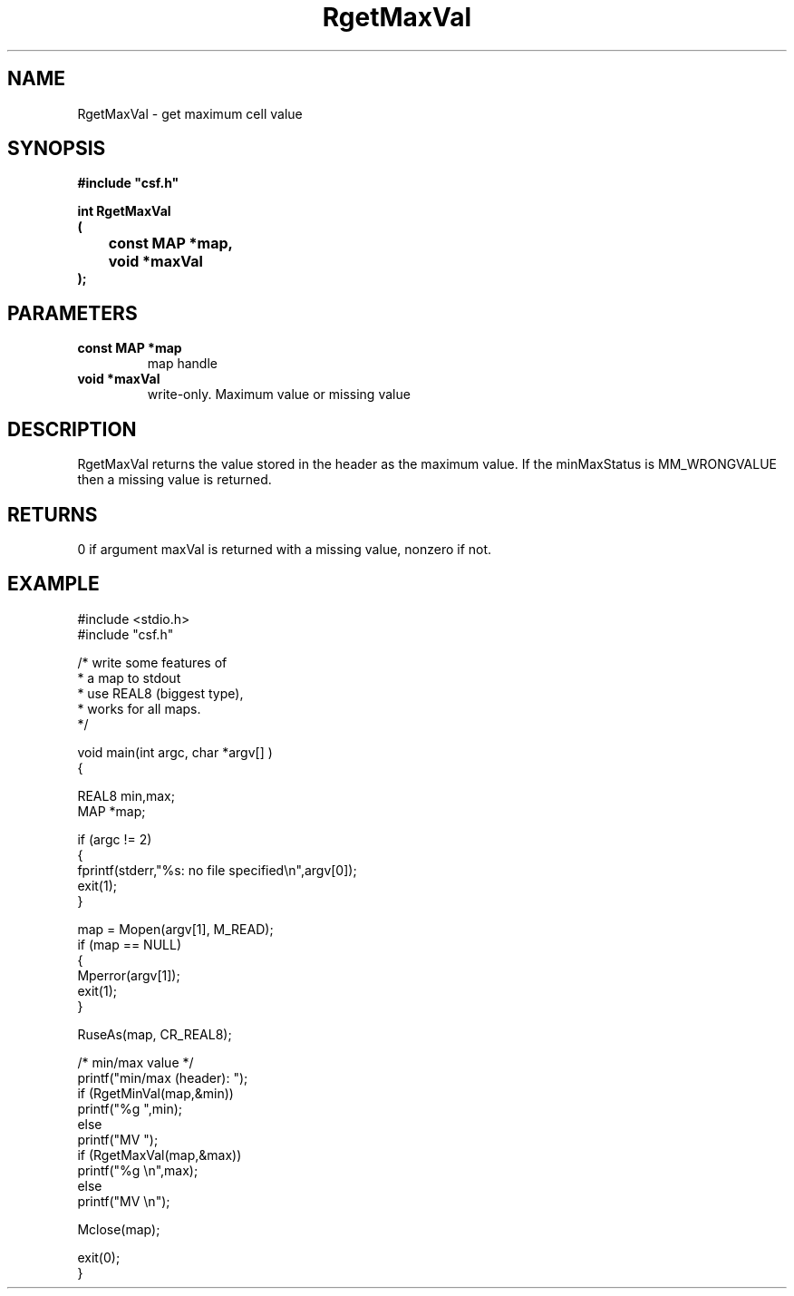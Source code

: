 .lf 1 RgetMaxVal.3
.\" WARNING! THIS FILE WAS GENERATED AUTOMATICALLY BY c2man!
.\" DO NOT EDIT! CHANGES MADE TO THIS FILE WILL BE LOST!
.TH "RgetMaxVal" 3 "13 August 1999" "c2man gmaxval.c"
.SH "NAME"
RgetMaxVal \- get maximum cell value
.SH "SYNOPSIS"
.ft B
#include "csf.h"
.br
.sp
int RgetMaxVal
.br
(
.br
	const MAP *map,
.br
	void *maxVal
.br
);
.ft R
.SH "PARAMETERS"
.TP
.B "const MAP *map"
map handle
.TP
.B "void *maxVal"
write-only. Maximum value or missing value
.SH "DESCRIPTION"
RgetMaxVal returns the value stored in
the header as the maximum value.
If the minMaxStatus is MM_WRONGVALUE
then a missing value is returned.
.SH "RETURNS"
0 if argument maxVal is returned with a missing
value, nonzero if not.
.SH "EXAMPLE"
.lf 1 examples/csfstat.tr
.DS
 #include <stdio.h>
 #include "csf.h"
 
 /* write some features of
  * a map to stdout
  * use REAL8 (biggest type),
  * works for all maps.
  */
 
 void main(int argc, char *argv[] )
 {
 
   REAL8 min,max;
   MAP *map;                      
 
   if (argc != 2)
   {
    fprintf(stderr,"%s: no file specified\\n",argv[0]);
    exit(1);
   }
 
   map = Mopen(argv[1], M_READ);
   if (map == NULL)  
   {  
      Mperror(argv[1]);
      exit(1);
   }
 
   RuseAs(map, CR_REAL8); 
 
   /* min/max value */
   printf("min/max (header): ");
   if (RgetMinVal(map,&min))
       printf("%g ",min);
   else
       printf("MV ");
   if (RgetMaxVal(map,&max))
       printf("%g \\n",max);
   else
       printf("MV \\n");
 
   Mclose(map);
 
   exit(0);
 }
 
.DE
.lf 38 RgetMaxVal.3
